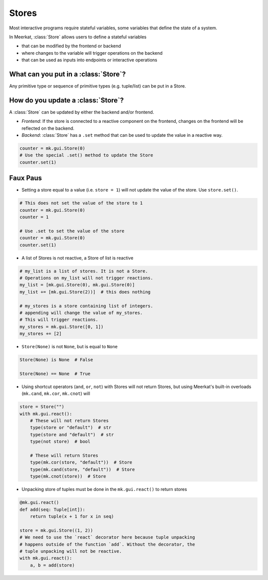 Stores
-------

Most interactive programs require stateful variables, some variables that define the state of a system.

In Meerkat, :class:`Store` allows users to define a stateful variables

- that can be modified by the frontend or backend
- where changes to the variable will trigger operations on the backend
- that can be used as inputs into endpoints or interactive operations


.. figure out how to make these FAQ style dropdowns
What can you put in a :class:`Store`?
^^^^^^^^^^^^^^^^^^^^^^^^^^^^^^^^^^^^^
Any primitive type or sequence of primitive types (e.g. tuple/list) can be put in a Store.


How do you update a :class:`Store`?
^^^^^^^^^^^^^^^^^^^^^^^^^^^^^^^^^^^
A :class:`Store` can be updated by either the backend and/or frontend.

- *Frontend*: If the store is connected to a reactive component on the frontend, changes on the frontend will be reflected on the backend.
- *Backend*: :class:`Store` has a ``.set`` method that can be used to update the value in a reactive way.

.. code-block:: python

    counter = mk.gui.Store(0)
    # Use the special .set() method to update the Store
    counter.set(1)


Faux Paus
^^^^^^^^^
- Setting a store equal to a value (i.e. ``store = 1``) will not update the value of the store. Use ``store.set()``.

.. code-block:: python
    
    # This does not set the value of the store to 1
    counter = mk.gui.Store(0)
    counter = 1
    
    # Use .set to set the value of the store
    counter = mk.gui.Store(0)
    counter.set(1)

- A list of Stores is not reactive, a Store of list is reactive

.. code-block:: python
    
    # my_list is a list of stores. It is not a Store.
    # Operations on my_list will not trigger reactions.
    my_list = [mk.gui.Store(0), mk.gui.Store(0)]
    my_list += [mk.gui.Store(2))]  # this does nothing

    # my_stores is a store containing list of integers.
    # appending will change the value of my_stores.
    # This will trigger reactions.
    my_stores = mk.gui.Store([0, 1])
    my_stores += [2]

- ``Store(None)`` is not ``None``, but is equal to ``None``

.. code-block:: python

    Store(None) is None  # False

    Store(None) == None  # True

- Using shortcut operators (``and``, ``or``, ``not``) with Stores will not return Stores, but using Meerkat's built-in overloads (``mk.cand``, ``mk.cor``, ``mk.cnot``) will

.. code-block:: python

    store = Store("")
    with mk.gui.react():
        # These will not return Stores
        type(store or "default")  # str
        type(store and "default")  # str
        type(not store)  # bool

        # These will return Stores
        type(mk.cor(store, "default"))  # Store
        type(mk.cand(store, "default"))  # Store
        type(mk.cnot(store))  # Store

- Unpacking store of tuples must be done in the ``mk.gui.react()`` to return stores

.. code-block:: python

    @mk.gui.react()
    def add(seq: Tuple[int]):
        return tuple(x + 1 for x in seq)

    store = mk.gui.Store((1, 2))
    # We need to use the `react` decorator here because tuple unpacking
    # happens outside of the function `add`. Without the decorator, the
    # tuple unpacking will not be reactive.
    with mk.gui.react():
        a, b = add(store)
